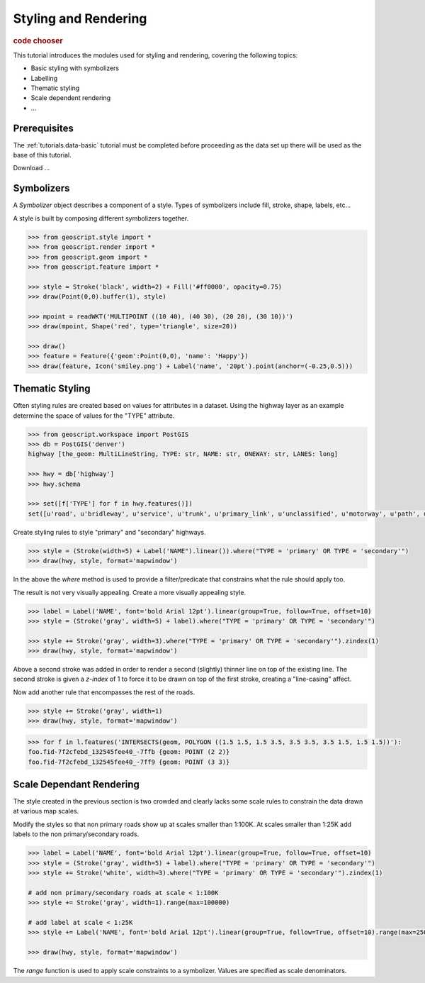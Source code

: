.. _tutorials.style-basic:

Styling and Rendering
=====================

.. cssclass:: show-chooser

.. rubric:: code chooser

This tutorial introduces the modules used for styling and rendering, covering the following topics:

* Basic styling with symbolizers
* Labelling
* Thematic styling
* Scale dependent rendering
* ...

Prerequisites
-------------

The :ref:`tutorials.data-basic` tutorial must be completed before proceeding as the data set up 
there will be used as the base of this tutorial.

Download ...

Symbolizers
-----------

A *Symbolizer* object describes a component of a style. Types of symbolizers include fill, stroke, shape, labels, etc... 

A style is built by composing different symbolizers together. 

.. cssclass:: code py

.. code-block:: python

   >>> from geoscript.style import *
   >>> from geoscript.render import *
   >>> from geoscript.geom import *
   >>> from geoscript.feature import *

   >>> style = Stroke('black', width=2) + Fill('#ff0000', opacity=0.75)
   >>> draw(Point(0,0).buffer(1), style)   

   >>> mpoint = readWKT('MULTIPOINT ((10 40), (40 30), (20 20), (30 10))')
   >>> draw(mpoint, Shape('red', type='triangle', size=20))

   >>> draw()
   >>> feature = Feature({'geom':Point(0,0), 'name': 'Happy'})
   >>> draw(feature, Icon('smiley.png') + Label('name', '20pt').point(anchor=(-0.25,0.5)))

.. image:: sym1.png

.. image:: sym2.png

.. image:: sym3.png

.. cssclass:: code js

.. code-block:: javascript

.. cssclass:: refs py

.. seealso::

   `style API reference <../py/api/style/index.html>`__
   `render API reference <../py/api/render/index.html>`__

.. cssclass:: refs js

.. seealso::

   `style API reference <../js/api/style.html>`__

Thematic Styling
----------------

Often styling rules are created based on values for attributes in a dataset. Using the highway 
layer as an example determine the space of values for the "TYPE" attribute.

.. cssclass:: code py

.. code-block:: python

   >>> from geoscript.workspace import PostGIS
   >>> db = PostGIS('denver')
   highway [the_geom: MultiLineString, TYPE: str, NAME: str, ONEWAY: str, LANES: long]

   >>> hwy = db['highway']
   >>> hwy.schema

   >>> set([f['TYPE'] for f in hwy.features()])
   set([u'road', u'bridleway', u'service', u'trunk', u'primary_link', u'unclassified', u'motorway', u'path', u'tertiary_link', u'secondary', u'steps', u'secondary_link', u'trunk_link', u'pedestrian', u'footway', u'residential', u'primary', u'tertiary', u'motorway_link', u'track', u'crossing', u'cycleway'])

.. cssclass:: code js

.. code-block:: javascript

Create styling rules to style "primary" and "secondary" highways.

.. cssclass:: code py

.. code-block:: python

   >>> style = (Stroke(width=5) + Label('NAME").linear()).where("TYPE = 'primary' OR TYPE = 'secondary'")
   >>> draw(hwy, style, format='mapwindow')

.. cssclass:: code js

.. code-block:: javascript

In the above the *where* method is used to provide a filter/predicate that constrains what the 
rule should apply too. 

The result is not very visually appealing. Create a more visually appealing style.

.. cssclass:: code py

.. code-block:: python

   >>> label = Label('NAME', font='bold Arial 12pt').linear(group=True, follow=True, offset=10)
   >>> style = (Stroke('gray', width=5) + label).where("TYPE = 'primary' OR TYPE = 'secondary'")

   >>> style += Stroke('gray', width=3).where("TYPE = 'primary' OR TYPE = 'secondary'").zindex(1)
   >>> draw(hwy, style, format='mapwindow')

.. cssclass:: code js

.. code-block:: javascript

Above a second stroke was added in order to render a second (slightly) thinner line on top of the existing line. The second stroke is given a *z-index* of 1 to force it to be drawn
on top of the first stroke, creating a "line-casing" affect.

Now add another rule that encompasses the rest of the roads.

.. cssclass:: code py

.. code-block:: python

   >>> style += Stroke('gray', width=1)
   >>> draw(hwy, style, format='mapwindow')

.. cssclass:: code js

.. code-block:: javascript

.. cssclass:: code py

.. code-block:: python

   >>> for f in l.features('INTERSECTS(geom, POLYGON ((1.5 1.5, 1.5 3.5, 3.5 3.5, 3.5 1.5, 1.5 1.5))'):
   foo.fid-7f2cfebd_132545fee40_-7ffb {geom: POINT (2 2)}
   foo.fid-7f2cfebd_132545fee40_-7ff9 {geom: POINT (3 3)}

.. cssclass:: code js

.. code-block:: javascript

.. code-block:: javascript

.. cssclass:: refs py

.. seealso::

   `style API reference <../py/api/style/index.html>`__
   `render API reference <../py/api/render/index.html>`__

.. cssclass:: refs js

.. seealso::

   `style API reference <../js/api/style.html>`__

Scale Dependant Rendering
-------------------------

The style created in the previous section is two crowded and clearly lacks some scale rules to 
constrain the data drawn at various map scales. 

Modify the styles so that non primary roads show up at scales smaller than 1:100K. At scales smaller than 1:25K add labels to the non primary/secondary roads.

.. cssclass:: code py

.. code-block:: python

   >>> label = Label('NAME', font='bold Arial 12pt').linear(group=True, follow=True, offset=10)
   >>> style = (Stroke('gray', width=5) + label).where("TYPE = 'primary' OR TYPE = 'secondary'")
   >>> style += Stroke('white', width=3).where("TYPE = 'primary' OR TYPE = 'secondary'").zindex(1)

   # add non primary/secondary roads at scale < 1:100K
   >>> style += Stroke('gray', width=1).range(max=100000)

   # add label at scale < 1:25K
   >>> style += Label('NAME', font='bold Arial 12pt').linear(group=True, follow=True, offset=10).range(max=25000)
  
   >>> draw(hwy, style, format='mapwindow')

.. cssclass:: code js

.. code-block:: javascript

.. cssclass:: code py
  
The *range* function is used to apply scale constraints to a symbolizer. Values are specified as 
scale denominators.


